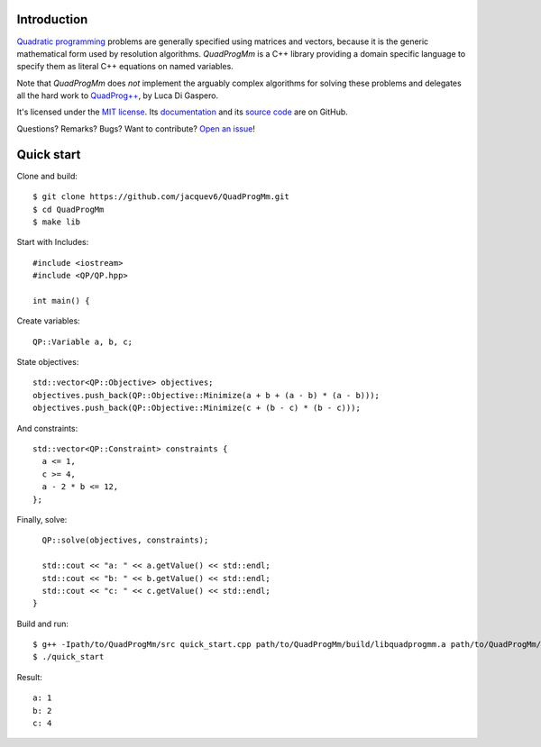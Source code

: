 Introduction
============

`Quadratic programming <http://en.wikipedia.org/wiki/Quadratic_programming>`_ problems are generally specified
using matrices and vectors, because it is the generic mathematical form used by resolution algorithms.
*QuadProgMm* is a C++ library providing a domain specific language to specify them as literal C++ equations on named variables.

Note that *QuadProgMm* does *not* implement the arguably complex algorithms for solving these problems
and delegates all the hard work to `QuadProg++ <https://github.com/liuq/QuadProgpp>`_, by Luca Di Gaspero.

It's licensed under the `MIT license <http://choosealicense.com/licenses/mit/>`__.
Its `documentation <http://jacquev6.github.io/QuadProgMm>`__
and its `source code <https://github.com/jacquev6/QuadProgMm>`__ are on GitHub.

Questions? Remarks? Bugs? Want to contribute? `Open an issue <https://github.com/jacquev6/QuadProgMm/issues>`__!

Quick start
===========

Clone and build::

    $ git clone https://github.com/jacquev6/QuadProgMm.git
    $ cd QuadProgMm
    $ make lib

.. BEGIN SECTION quick_start.cpp

Start with Includes::

    #include <iostream>
    #include <QP/QP.hpp>

    int main() {

Create variables::

      QP::Variable a, b, c;

State objectives::

      std::vector<QP::Objective> objectives;
      objectives.push_back(QP::Objective::Minimize(a + b + (a - b) * (a - b)));
      objectives.push_back(QP::Objective::Minimize(c + (b - c) * (b - c)));

And constraints::

      std::vector<QP::Constraint> constraints {
        a <= 1,
        c >= 4,
        a - 2 * b <= 12,
      };

Finally, solve::

      QP::solve(objectives, constraints);

      std::cout << "a: " << a.getValue() << std::endl;
      std::cout << "b: " << b.getValue() << std::endl;
      std::cout << "c: " << c.getValue() << std::endl;
    }

.. END SECTION quick_start.cpp

Build and run::

    $ g++ -Ipath/to/QuadProgMm/src quick_start.cpp path/to/QuadProgMm/build/libquadprogmm.a path/to/QuadProgMm/QuadProgpp/src/libquadprog.a -o quick_start
    $ ./quick_start

Result::

    a: 1
    b: 2
    c: 4
